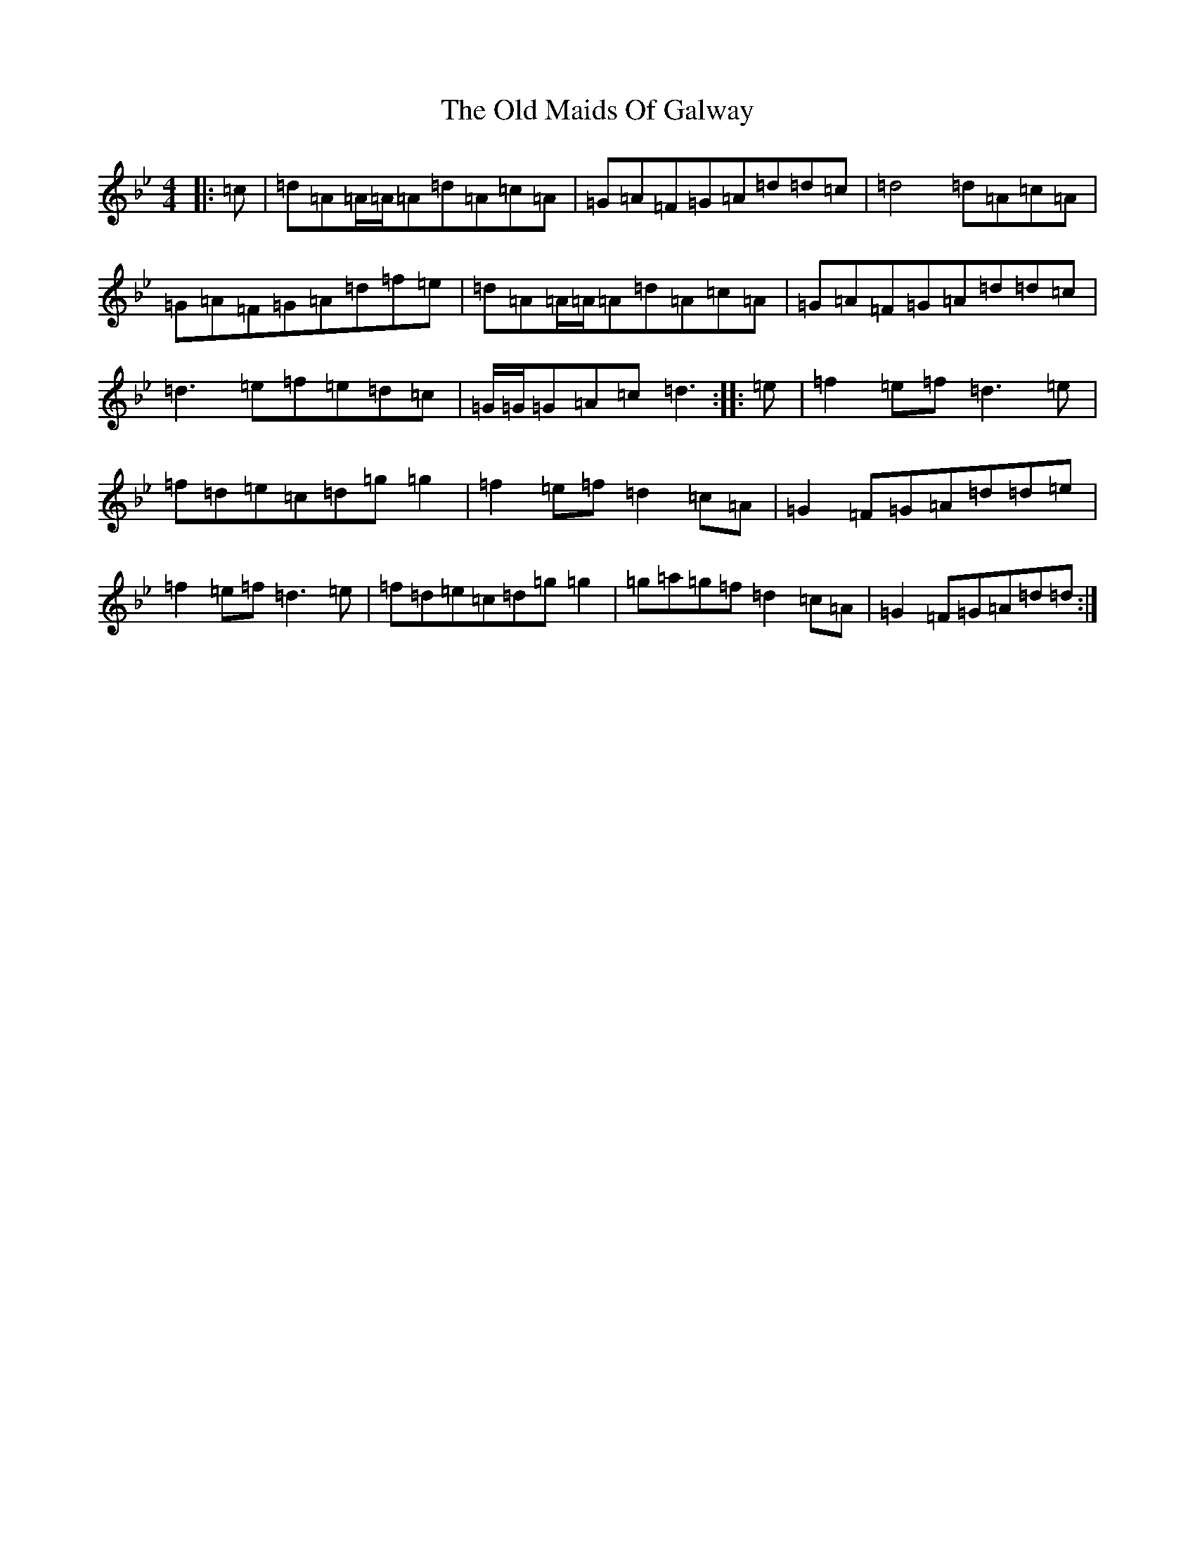 X: 15965
T: Old Maids Of Galway, The
S: https://thesession.org/tunes/976#setting14175
Z: B Dorian
R: reel
M: 4/4
L: 1/8
K: C Dorian
|:=c|=d=A=A/2=A/2=A=d=A=c=A|=G=A=F=G=A=d=d=c|=d4=d=A=c=A|=G=A=F=G=A=d=f=e|=d=A=A/2=A/2=A=d=A=c=A|=G=A=F=G=A=d=d=c|=d3=e=f=e=d=c|=G/2=G/2=G=A=c=d3:||:=e|=f2=e=f=d3=e|=f=d=e=c=d=g=g2|=f2=e=f=d2=c=A|=G2=F=G=A=d=d=e|=f2=e=f=d3=e|=f=d=e=c=d=g=g2|=g=a=g=f=d2=c=A|=G2=F=G=A=d=d:|